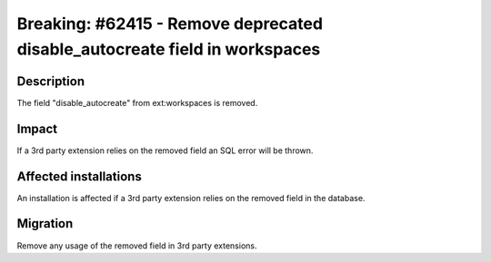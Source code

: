 ===========================================================================
Breaking: #62415 - Remove deprecated disable_autocreate field in workspaces
===========================================================================

Description
===========

The field "disable_autocreate" from ext:workspaces is removed.

Impact
======

If a 3rd party extension relies on the removed field an SQL error will be thrown.


Affected installations
======================

An installation is affected if a 3rd party extension relies on the removed field in the database.

Migration
=========

Remove any usage of the removed field in 3rd party extensions.